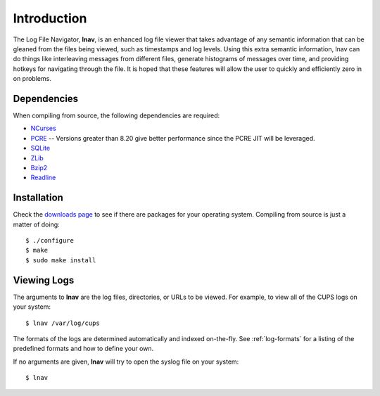
Introduction
============

The Log File Navigator, **lnav**, is an enhanced log file viewer that
takes advantage of any semantic information that can be gleaned from
the files being viewed, such as timestamps and log levels.  Using this
extra semantic information, lnav can do things like interleaving
messages from different files, generate histograms of messages over
time, and providing hotkeys for navigating through the file.  It is
hoped that these features will allow the user to quickly and
efficiently zero in on problems.

Dependencies
------------

When compiling from source, the following dependencies are required:

* `NCurses <http://www.gnu.org/s/ncurses/>`_
* `PCRE <http://www.pcre.org>`_ -- Versions greater than 8.20 give better
  performance since the PCRE JIT will be leveraged.
* `SQLite <http://www.sqlite.org>`_
* `ZLib <http://wwww.zlib.net>`_
* `Bzip2 <http://www.bzip.org>`_
* `Readline <http://www.gnu.org/s/readline>`_

Installation
------------

Check the `downloads page <http://lnav.org/downloads>`_ to see if there are
packages for your operating system.  Compiling from source is just a matter of
doing::

   $ ./configure
   $ make
   $ sudo make install

Viewing Logs
------------

The arguments to **lnav** are the log files, directories, or URLs to be viewed.
For example, to view all of the CUPS logs on your system::

   $ lnav /var/log/cups

The formats of the logs are determined automatically and indexed on-the-fly.
See :ref:`log-formats` for a listing of the predefined formats and how to
define your own.

If no arguments are given, **lnav** will try to open the syslog file on your
system::

   $ lnav

